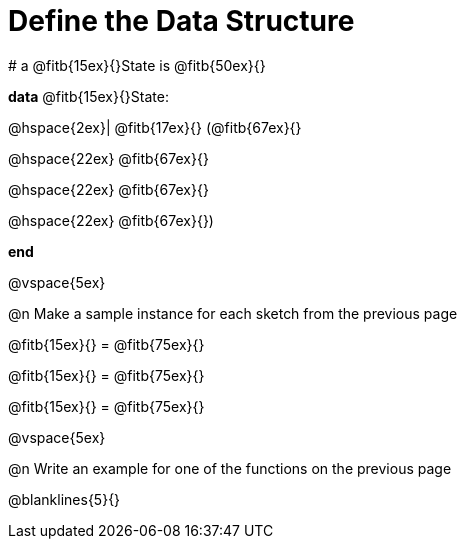 = Define the Data Structure

[.editbox]
--
# a @fitb{15ex}{}State is @fitb{50ex}{}

*data* @fitb{15ex}{}State:

@hspace{2ex}| @fitb{17ex}{} (@fitb{67ex}{}

@hspace{22ex} @fitb{67ex}{}

@hspace{22ex} @fitb{67ex}{}

@hspace{22ex} @fitb{67ex}{})

*end*
--

@vspace{5ex}

@n Make a sample instance for each sketch from the previous page

[.editbox]
--
@fitb{15ex}{} = @fitb{75ex}{}

@fitb{15ex}{} = @fitb{75ex}{}

@fitb{15ex}{} = @fitb{75ex}{}
--

@vspace{5ex}

@n Write an example for one of the functions on the previous page

[.editbox]
--
@blanklines{5}{}
--
